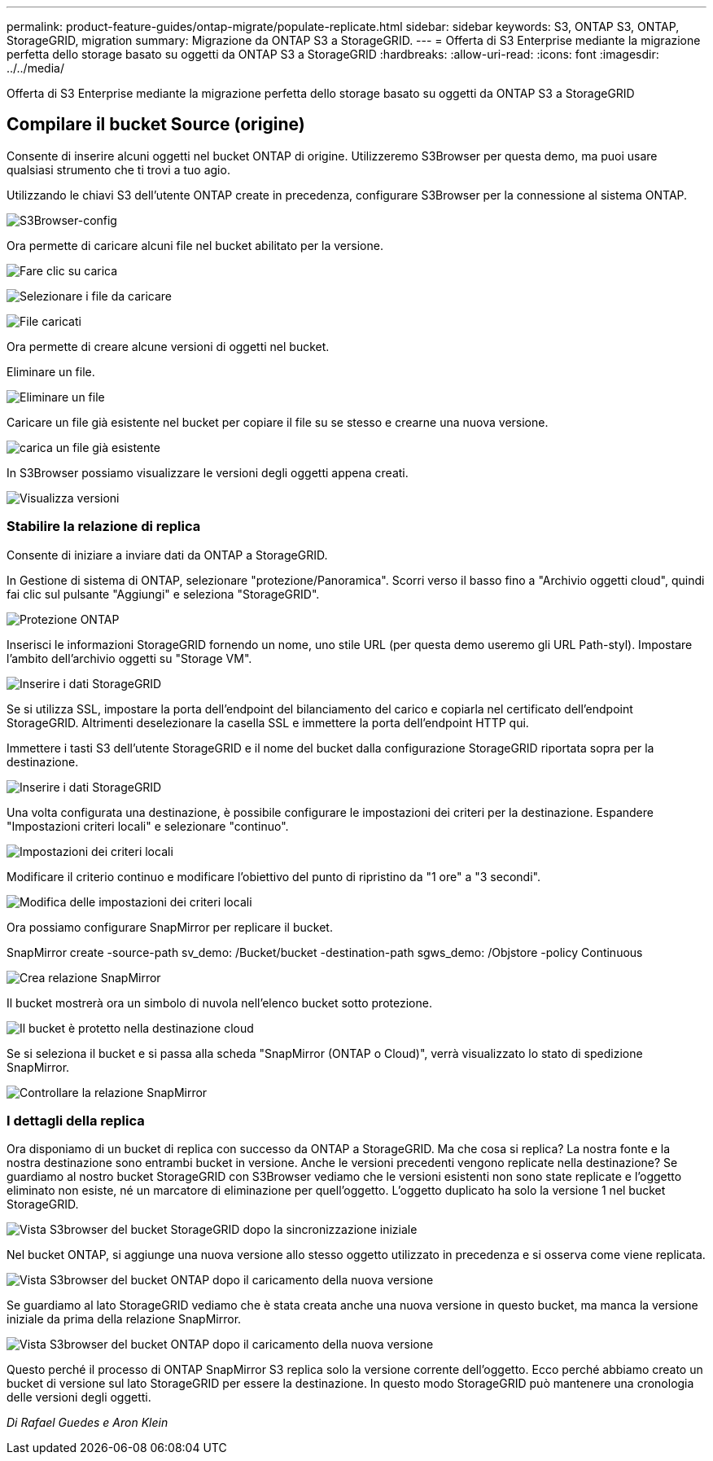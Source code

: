 ---
permalink: product-feature-guides/ontap-migrate/populate-replicate.html 
sidebar: sidebar 
keywords: S3, ONTAP S3, ONTAP, StorageGRID, migration 
summary: Migrazione da ONTAP S3 a StorageGRID. 
---
= Offerta di S3 Enterprise mediante la migrazione perfetta dello storage basato su oggetti da ONTAP S3 a StorageGRID
:hardbreaks:
:allow-uri-read: 
:icons: font
:imagesdir: ../../media/


[role="lead"]
Offerta di S3 Enterprise mediante la migrazione perfetta dello storage basato su oggetti da ONTAP S3 a StorageGRID



== Compilare il bucket Source (origine)

Consente di inserire alcuni oggetti nel bucket ONTAP di origine. Utilizzeremo S3Browser per questa demo, ma puoi usare qualsiasi strumento che ti trovi a tuo agio.

Utilizzando le chiavi S3 dell'utente ONTAP create in precedenza, configurare S3Browser per la connessione al sistema ONTAP.

image:ontap-migrate/ontap-s3browser-conf.png["S3Browser-config"]

Ora permette di caricare alcuni file nel bucket abilitato per la versione.

image:ontap-migrate/ontap-s3browser-upload-01.png["Fare clic su carica"]

image:ontap-migrate/ontap-s3browser-upload-02.png["Selezionare i file da caricare"]

image:ontap-migrate/ontap-s3browser-upload-03.png["File caricati"]

Ora permette di creare alcune versioni di oggetti nel bucket.

Eliminare un file.

image:ontap-migrate/ontap-s3browser-delete.png["Eliminare un file"]

Caricare un file già esistente nel bucket per copiare il file su se stesso e crearne una nuova versione.

image:ontap-migrate/ontap-s3browser-overwrite.png["carica un file già esistente"]

In S3Browser possiamo visualizzare le versioni degli oggetti appena creati.

image:ontap-migrate/ontap-s3browser-versions.png["Visualizza versioni"]



=== Stabilire la relazione di replica

Consente di iniziare a inviare dati da ONTAP a StorageGRID.

In Gestione di sistema di ONTAP, selezionare "protezione/Panoramica". Scorri verso il basso fino a "Archivio oggetti cloud", quindi fai clic sul pulsante "Aggiungi" e seleziona "StorageGRID".

image:ontap-migrate/ontap-protection-add-01.png["Protezione ONTAP"]

Inserisci le informazioni StorageGRID fornendo un nome, uno stile URL (per questa demo useremo gli URL Path-styl). Impostare l'ambito dell'archivio oggetti su "Storage VM".

image:ontap-migrate/ontap-protection-configure-01.png["Inserire i dati StorageGRID"]

Se si utilizza SSL, impostare la porta dell'endpoint del bilanciamento del carico e copiarla nel certificato dell'endpoint StorageGRID. Altrimenti deselezionare la casella SSL e immettere la porta dell'endpoint HTTP qui.

Immettere i tasti S3 dell'utente StorageGRID e il nome del bucket dalla configurazione StorageGRID riportata sopra per la destinazione.

image:ontap-migrate/ontap-protection-configure-02.png["Inserire i dati StorageGRID"]

Una volta configurata una destinazione, è possibile configurare le impostazioni dei criteri per la destinazione. Espandere "Impostazioni criteri locali" e selezionare "continuo".

image:ontap-migrate/ontap-local-setting.png["Impostazioni dei criteri locali"]

Modificare il criterio continuo e modificare l'obiettivo del punto di ripristino da "1 ore" a "3 secondi".

image:ontap-migrate/ontap-local-edit-01.png["Modifica delle impostazioni dei criteri locali"]

Ora possiamo configurare SnapMirror per replicare il bucket.

[]
====
SnapMirror create -source-path sv_demo: /Bucket/bucket -destination-path sgws_demo: /Objstore -policy Continuous

====
image:ontap-migrate/ontap-snapmirror-create.png["Crea relazione SnapMirror"]

Il bucket mostrerà ora un simbolo di nuvola nell'elenco bucket sotto protezione.

image:ontap-migrate/ontap-bucket-protected.png["Il bucket è protetto nella destinazione cloud"]

Se si seleziona il bucket e si passa alla scheda "SnapMirror (ONTAP o Cloud)", verrà visualizzato lo stato di spedizione SnapMirror.

image:ontap-migrate/ontap-snapmirror-status.png["Controllare la relazione SnapMirror"]



=== I dettagli della replica

Ora disponiamo di un bucket di replica con successo da ONTAP a StorageGRID. Ma che cosa si replica? La nostra fonte e la nostra destinazione sono entrambi bucket in versione. Anche le versioni precedenti vengono replicate nella destinazione? Se guardiamo al nostro bucket StorageGRID con S3Browser vediamo che le versioni esistenti non sono state replicate e l'oggetto eliminato non esiste, né un marcatore di eliminazione per quell'oggetto. L'oggetto duplicato ha solo la versione 1 nel bucket StorageGRID.

image:ontap-migrate/sg-s3browser-initial.png["Vista S3browser del bucket StorageGRID dopo la sincronizzazione iniziale"]

Nel bucket ONTAP, si aggiunge una nuova versione allo stesso oggetto utilizzato in precedenza e si osserva come viene replicata.

image:ontap-migrate/ontap-s3browser-new-rep.png["Vista S3browser del bucket ONTAP dopo il caricamento della nuova versione"]

Se guardiamo al lato StorageGRID vediamo che è stata creata anche una nuova versione in questo bucket, ma manca la versione iniziale da prima della relazione SnapMirror.

image:ontap-migrate/sg-s3browser-rep-ver.png["Vista S3browser del bucket ONTAP dopo il caricamento della nuova versione"]

Questo perché il processo di ONTAP SnapMirror S3 replica solo la versione corrente dell'oggetto. Ecco perché abbiamo creato un bucket di versione sul lato StorageGRID per essere la destinazione. In questo modo StorageGRID può mantenere una cronologia delle versioni degli oggetti.

_Di Rafael Guedes e Aron Klein_
